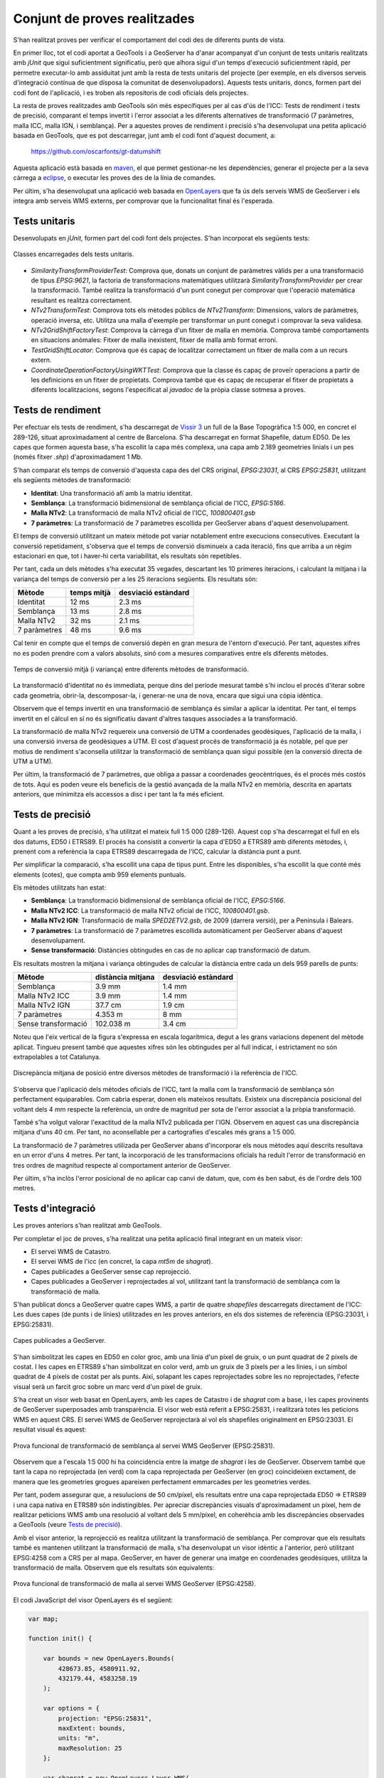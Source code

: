 Conjunt de proves realitzades
=============================

S'han realitzat proves per verificar el comportament del codi des de diferents punts de vista.

En primer lloc, tot el codi aportat a GeoTools i a GeoServer ha d'anar acompanyat d'un conjunt de tests unitaris realitzats amb `jUnit` que sigui suficientment significatiu, però que alhora sigui d'un temps d'execució suficientment ràpid, per permetre executar-lo amb assiduitat junt amb la resta de tests unitaris del projecte (per exemple, en els diversos serveis d'integració contínua de que disposa la comunitat de desenvolupadors). Aquests tests unitaris, doncs, formen part del codi font de l'aplicació, i es troben als repositoris de codi oficials dels projectes.

La resta de proves realitzades amb GeoTools són més específiques per al cas d'ús de l'ICC: Tests de rendiment i tests de precisió, comparant el temps invertit i l'error associat a les diferents alternatives de transformació (7 paràmetres, malla ICC, malla IGN, i semblança). Per a aquestes proves de rendiment i precisió s'ha desenvolupat una petita aplicació basada en GeoTools, que es pot descarregar, junt amb el codi font d'aquest document, a:

  https://github.com/oscarfonts/gt-datumshift

Aquesta aplicació està basada en `maven <http://maven.apache.org/>`_, el que permet gestionar-ne les dependències, generar el projecte per a la seva càrrega a `eclipse <http://www.eclipse.org/>`_, o executar les proves des de la línia de comandes.

Per últim, s'ha desenvolupat una aplicació web basada en `OpenLayers <http://openlayers.org/>`_ que fa ús dels serveis WMS de GeoServer i els integra amb serveis WMS externs, per comprovar que la funcionalitat final és l'esperada.

Tests unitaris
--------------

Desenvolupats en `jUnit`, formen part del codi font dels projectes. S'han incorporat els següents tests:

.. figure:: diagrams/unit-tests.PNG
   :target: _images/unit-tests.PNG
   :align: center

   Classes encarregades dels tests unitaris.

* `SimilarityTransformProviderTest`: Comprova que, donats un conjunt de paràmetres vàlids per a una transformació de tipus `EPSG:9621`, la factoria de transformacions matemàtiques utilitzarà `SimilarityTransformProvider` per crear la transformació. També realitza la transformació d'un punt conegut per comprovar que l'operació matemàtica resultant es realitza correctament.

* `NTv2TransformTest`: Comprova tots els mètodes públics de `NTv2Transform`: Dimensions, valors de paràmetres, operació inversa, etc. Utilitza una malla d'exemple per transformar un punt conegut i comprovar la seva validesa.

* `NTv2GridShiftFactoryTest`: Comprova la càrrega d'un fitxer de malla en memòria. Comprova també comportaments en situacions anòmales: Fitxer de malla inexistent, fitxer de malla amb format erroni.

* `TestGridShiftLocator`: Comprova que és capaç de localitzar correctament un fitxer de malla com a un recurs extern.

* `CoordinateOperationFactoryUsingWKTTest`: Comprova que la classe és capaç de proveïr operacions a partir de les definicions en un fitxer de propietats. Comprova també que és capaç de recuperar el fitxer de propietats a diferents localitzacions, segons l'especificat al `javadoc` de la pròpia classe sotmesa a proves.

Tests de rendiment
------------------

Per efectuar els tests de rendiment, s'ha descarregat de `Vissir 3 <http://www.icc.cat/vissir3/>`_ un full de la Base Topogràfica 1:5 000, en concret el 289-126, situat aproximadament al centre de Barcelona. S'ha descarregat en format Shapefile, datum ED50. De les capes que formen aquesta base, s'ha escollit la capa més complexa, una capa amb 2.189 geometries linials i un pes (només fitxer `.shp`) d'aproximadament 1 Mb.

S'han comparat els temps de conversió d'aquesta capa des del CRS original, `EPSG:23031`, al CRS `EPSG:25831`, utilitzant els següents mètodes de transformació:

* **Identitat**: Una transformació afí amb la matriu identitat.
* **Semblança**: La transformació bidimensional de semblança oficial de l'ICC, `EPSG:5166`.
* **Malla NTv2**: La transformació de malla NTv2 oficial de l'ICC, `100800401.gsb`
* **7 paràmetres**: La transformació de 7 paràmetres escollida per GeoServer abans d'aquest desenvolupament.

El temps de conversió utilitzant un mateix mètode pot variar notablement entre execucions consecutives. Executant la conversió repetidament, s'observa que el temps de conversió disminueix a cada iteració, fins que arriba a un règim estacionari en que, tot i haver-hi certa variabilitat, els resultats són repetibles.

Per tant, cada un dels mètodes s'ha executat 35 vegades, descartant les 10 primeres iteracions, i calculant la mitjana i la variança del temps de conversió per a les 25  iteracions següents. Els resultats són:

============  ===========  ===================
Mètode        temps mitjà  desviació estàndard
============  ===========  ===================
Identitat           12 ms               2.3 ms
Semblança           13 ms               2.8 ms
Malla NTv2          32 ms               2.1 ms
7 paràmetres        48 ms               9.6 ms
============  ===========  ===================

Cal tenir en compte que el temps de conversió depèn en gran mesura de l'entorn d'execució. Per tant, aquestes xifres no es poden prendre com a valors absoluts, sinó com a mesures comparatives entre els diferents mètodes.

.. figure:: charts/temps.png
   :align: center

   Temps de conversió mitjà (i variança) entre diferents mètodes de transformació.

La transformació d'identitat no és immediata, perque dins del període mesurat també s'hi inclou el procés d'iterar sobre cada geometria, obrir-la, descomposar-la, i generar-ne una de nova, encara que sigui una còpia idèntica.

Observem que el temps invertit en una transformació de semblança és similar a aplicar la identitat. Per tant, el temps invertit en el càlcul en sí no és significatiu davant d'altres tasques associades a la transformació.

La transformació de malla NTv2 requereix una conversió de UTM a coordenades geodèsiques, l'aplicació de la malla, i una conversió inversa de geodèsiques a UTM. El cost d'aquest procés de transformació ja és notable, pel que per motius de rendiment s'aconsella utilitzar la transformació de semblança quan sigui possible (en la conversió directa de UTM a UTM).

Per últim, la transformació de 7 paràmetres, que obliga a passar a coordenades geocèntriques, és el procés més costós de tots. Aquí es poden veure els beneficis de la gestió avançada de la malla NTv2 en memòria, descrita en apartats anteriors, que minimitza els accessos a disc i per tant la fa més eficient.

Tests de precisió
-----------------

Quant a les proves de precisió, s'ha utilitzat el mateix full 1:5 000 (289-126). Aquest cop s'ha descarregat el full en els dos datums, ED50 i ETRS89. El procés ha consistit a convertir la capa d'ED50 a ETRS89 amb diferents mètodes, i, prenent com a referència la capa ETRS89 descarregada de l'ICC, calcular la distància punt a punt.

Per simplificar la comparació, s'ha escollit una capa de tipus punt. Entre les disponibles, s'ha escollit la que conté més elements (cotes), que compta amb 959 elements puntuals.

Els mètodes utilitzats han estat:

* **Semblança**: La transformació bidimensional de semblança oficial de l'ICC, `EPSG:5166`.
* **Malla NTv2 ICC**: La transformació de malla NTv2 oficial de l'ICC,  `100800401.gsb`.
* **Malla NTv2 IGN**: Transformació de malla `SPED2ETV2.gsb`, de 2009 (darrera versió), per a Península i Balears.
* **7 paràmetres**: La transformació de 7 paràmetres escollida automàticament per GeoServer abans d'aquest desenvolupament.
* **Sense transformació**: Distàncies obtingudes en cas de no aplicar cap transformació de datum.

Els resultats mostren la mitjana i variança obtingudes de calcular la distància entre cada un dels 959 parells de punts:

===================  =================  ===================
Mètode               distància mitjana  desviació estàndard
===================  =================  ===================
Semblança                       3.9 mm               1.4 mm
Malla NTv2 ICC                  3.9 mm               1.4 mm
Malla NTv2 IGN                 37.7 cm               1.9 cm
7 paràmetres                   4.353 m                 8 mm
Sense transformació          102.038 m               3.4 cm
===================  =================  ===================

Noteu que l'eix vertical de la figura s'expressa en escala logarítmica, degut a les grans variacions depenent del mètode aplicat. Tingueu present també que aquestes xifres són les obtingudes per al full indicat, i estrictament no són extrapolables a tot Catalunya.

.. figure:: charts/posicio.png
   :align: center

   Discrepància mitjana de posició entre diversos mètodes de transformació i la referència de l'ICC.

S'observa que l'aplicació dels mètodes oficials de l'ICC, tant la malla com la transformació de semblança són perfectament equiparables. Com cabria esperar, donen els mateixos resultats. Existeix una discrepància posicional del voltant dels 4 mm respecte la referència, un ordre de magnitud per sota de l'error associat a la pròpia transformació.

També s'ha volgut valorar l'exactitud de la malla NTv2 publicada per l'IGN. Observem en aquest cas una discrepància mitjana d'uns 40 cm. Per tant, no aconsellable per a cartografies d'escales més grans a 1:5 000.

La transformació de 7 paràmetres utilizada per GeoServer abans d'incorporar els nous mètodes aquí descrits resultava en un error d'uns 4 metres. Per tant, la incorporació de les transformacions oficials ha reduït l'error de transformació en tres ordres de magnitud respecte al comportament anterior de GeoServer.

Per últim, s'ha inclòs l'error posicional de no aplicar cap canvi de datum, que, com és ben sabut, és de l'ordre dels 100 metres.

Tests d'integració
------------------

Les proves anteriors s'han realitzat amb GeoTools.

Per completar el joc de proves, s'ha realitzat una petita aplicació final integrant en un mateix visor:

* El servei WMS de Catastro.
* El servei WMS de l'icc (en concret, la capa `mt5m` de `shagrat`).
* Capes publicades a GeoServer sense cap reprojecció.
* Capes publicades a GeoServer i reprojectades al vol, utilitzant tant la transformació de semblança com la transformació de malla.

S'han publicat doncs a GeoServer quatre capes WMS, a partir de quatre *shapefiles* descarregats directament de l'ICC: Les dues capes (de punts i de línies) utilitzades en les proves anteriors, en els dos sistemes de referència (EPSG:23031, i EPSG:25831).

.. figure:: images/geoserver-layers.png
   :align: center

   Capes publicades a GeoServer.

S'han simbolitzat les capes en ED50 en color groc, amb una línia d'un píxel de gruix, o un punt quadrat de 2 píxels de costat. I les capes en ETRS89 s'han simbolitzat en color verd, amb un gruix de 3 píxels per a les línies, i un símbol quadrat de 4 píxels de costat per als punts. Així, solapant les capes reprojectades sobre les no reprojectades, l'efecte visual serà un farcit groc sobre un marc verd d'un píxel de gruix.

S'ha creat un visor web basat en OpenLayers, amb les capes de Catastro i de `shagrat` com a base, i les capes provinents de GeoServer superposades amb transparència. El visor web està referit a EPSG:25831, i realitzarà totes les peticions WMS en aquest CRS. El servei WMS de GeoServer reprojectarà al vol els shapefiles originalment en EPSG:23031. El resultat visual és aquest:

.. figure:: images/ol_25831.png
   :align: center

   Prova funcional de transformació de semblança al servei WMS GeoServer (EPSG:25831).

Observem que a l'escala 1:5 000 hi ha coincidència entre la imatge de `shagrat` i les de GeoServer. Observem també que tant la capa no reprojectada (en verd) com la capa reprojectada per GeoServer (en groc) coincideixen exctament, de manera que les geometries grogues apareixen perfectament emmarcades per les geometries verdes.

Per tant, podem assegurar que, a resulucions de 50 cm/píxel, els resultats entre una capa reprojectada ED50 => ETRS89 i una capa nativa en ETRS89 són indistingibles. Per apreciar discrepàncies visuals d'aproximadament un píxel, hem de realitzar peticions WMS amb una resolució al voltant dels 5 mm/píxel, en coherèhcia amb les discrepàncies observades a GeoTools (veure `Tests de precisió`_).

Amb el visor anterior, la reprojecció es realitza utilitzant la transformació de semblança. Per comprovar que els resultats també es mantenen utilitzant la transformació de malla, s'ha desenvolupat un visor idèntic a l'anterior, però utilitzant EPSG:4258 com a CRS per al mapa. GeoServer, en haver de generar una imatge en coordenades geodèsiques, utilitza la transformació de malla. Observem que els resultats són equivalents:

.. figure:: images/ol_4258.png
   :align: center

   Prova funcional de transformació de malla al servei WMS GeoServer (EPSG:4258).

El codi JavaScript del visor OpenLayers és el següent:

.. code-block:: javascript

    var map;

    function init() {
    
        var bounds = new OpenLayers.Bounds(
            428673.85, 4580911.92,
            432179.44, 4583258.19
        );
        
        var options = {
            projection: "EPSG:25831",
            maxExtent: bounds,
            units: "m",
            maxResolution: 25
        };

        var shagrat = new OpenLayers.Layer.WMS(
            "Shagrat mtc5m",
            "http://shagrat.icc.es/lizardtech/iserv/ows?",
            {
               layers: 'mtc5m,',
               styles: '',
               srs: 'EPSG:25831',
               format: 'image/jpeg',
               transparent: true
            },
            {'opacity': 1, 'isBaseLayer': true}
        );

        var catastro = new OpenLayers.Layer.WMS(
            "Catastro",
            "http://www1.sedecatastro.gob.es/Cartografia/WMS/ServidorWMS.aspx?",
            {
               layers: 'Catastro',
               styles: '',
               srs: 'EPSG:25831',
               format: 'image/gif',
               transparent: true
            },
            {'opacity': 1, 'isBaseLayer': true, singleTile: true}
        );

        var gs = new OpenLayers.Layer.WMS(
            "ED50 => ETRS89",
            "/geoserver/wms",
            {
               layers: 'icc:linies_ED50,icc:punts_ED50',
               styles: '',
               srs: 'EPSG:25831',
               format: 'image/png',
               transparent: true
            },
            {'opacity': 1, 'isBaseLayer': false, singleTile: true}
        );

        var gs2 = new OpenLayers.Layer.WMS(
            "Referència en ETRS89",
            "/geoserver/wms",
            {
               layers: 'icc:linies_ETRS89,icc:punts_ETRS89',
               styles: '',
               srs: 'EPSG:25831',
               format: 'image/png',
               transparent: true
            },
            {'opacity': 1, 'isBaseLayer': false, singleTile: true}
        );

        map = new OpenLayers.Map('map', options);
        
        map.addLayers([catastro, shagrat, gs, gs2]);
        
        map.addControl(new OpenLayers.Control.LayerSwitcher());
        map.addControl(new OpenLayers.Control.MousePosition());
        
        map.zoomToExtent(bounds);
    }
